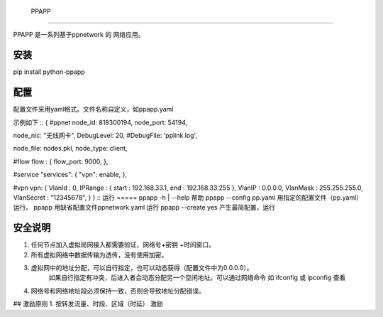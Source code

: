  PPAPP

======

PPAPP 是一系列基于ppnetwork 的 网络应用。


安装
=======
pip install python-ppapp

    
配置
=========
配置文件采用yaml格式。文件名称自定义，如ppapp.yaml

示例如下
::
{
#ppnet 
node_id: 818300194,
node_port: 54194,

node_nic: "无线网卡",
DebugLevel: 20,
#DebugFile: 'pplink.log',

node_file: nodes.pkl,
node_type: client,

#flow
flow :  {
flow_port: 9000,
},

#service
"services": {
"vpn": enable,
},         
    
#vpn
vpn: {
VlanId : 0,
IPRange : { start : 192.168.33.1, end : 192.168.33.255 },
VlanIP : 0.0.0.0,
VlanMask : 255.255.255.0,
VlanSecret : "12345678",
}   
} 
::
运行
=====
ppapp -h | --help   帮助
ppapp  --config  pp.yaml   用指定的配置文件（pp.yaml） 运行。
ppapp     用缺省配置文件ppnetwork.yaml 运行
ppapp --create yes 产生最简配置，运行
 

安全说明
========
1.  任何节点加入虚拟局网接入都需要验证，网络号+密钥 +时间窗口。 
2.  所有虚拟网络中数据传输为透传，没有使用加密。
3.  虚拟网中的地址分配，可以自行指定，也可以动态获得（配置文件中为0.0.0.0）。
      如果自行指定有冲突，后进入者会动态分配另一个空闲地址。可以通过网络命令 如 ifconfig 或 ipconfig 查看
4.  网络号和网络地址段必须保持一致，否则会导致地址分配错误。

## 激励原则
1.   按转发流量、时段、区域（时延） 激励 

